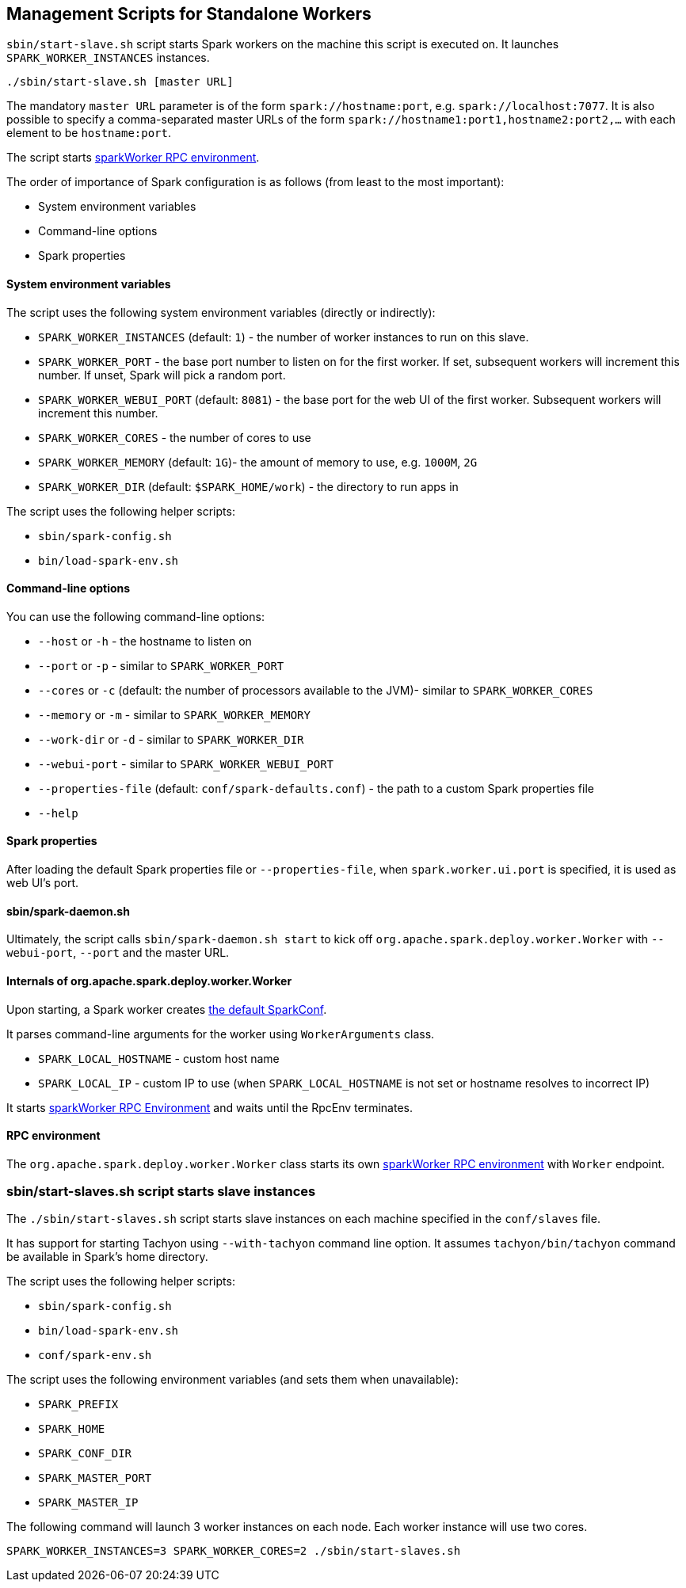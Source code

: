 == Management Scripts for Standalone Workers

`sbin/start-slave.sh` script starts Spark workers on the machine this script is executed on. It launches `SPARK_WORKER_INSTANCES` instances.

```
./sbin/start-slave.sh [master URL]
```

The mandatory `master URL` parameter is of the form `spark://hostname:port`, e.g. `spark://localhost:7077`. It is also possible to specify a comma-separated master URLs of the form `spark://hostname1:port1,hostname2:port2,...` with each element to be `hostname:port`.

The script starts <<rpcenv, sparkWorker RPC environment>>.

The order of importance of Spark configuration is as follows (from least to the most important):

* System environment variables
* Command-line options
* Spark properties

==== System environment variables

The script uses the following system environment variables (directly or indirectly):

* `SPARK_WORKER_INSTANCES` (default: `1`) - the number of worker instances to run on this slave.
* `SPARK_WORKER_PORT` - the base port number to listen on for the first worker. If set, subsequent workers will increment this number. If unset, Spark will pick a random port.
* `SPARK_WORKER_WEBUI_PORT` (default: `8081`) - the base port for the web UI of the first worker. Subsequent workers will increment this number.
* `SPARK_WORKER_CORES` - the number of cores to use
* `SPARK_WORKER_MEMORY` (default: `1G`)- the amount of memory to use, e.g. `1000M`, `2G`
* `SPARK_WORKER_DIR` (default: `$SPARK_HOME/work`) - the directory to run apps in

The script uses the following helper scripts:

* `sbin/spark-config.sh`
* `bin/load-spark-env.sh`

==== Command-line options

You can use the following command-line options:

* `--host` or `-h` - the hostname to listen on
* `--port` or `-p` - similar to `SPARK_WORKER_PORT`
* `--cores` or `-c` (default: the number of processors available to the JVM)- similar to `SPARK_WORKER_CORES`
* `--memory` or `-m` - similar to `SPARK_WORKER_MEMORY`
* `--work-dir` or `-d` - similar to `SPARK_WORKER_DIR`
* `--webui-port` - similar to `SPARK_WORKER_WEBUI_PORT`
* `--properties-file` (default: `conf/spark-defaults.conf`) - the path to a custom Spark properties file
* `--help`

==== Spark properties

After loading the default Spark properties file or `--properties-file`, when `spark.worker.ui.port` is specified, it is used as web UI's port.

==== sbin/spark-daemon.sh

Ultimately, the script calls `sbin/spark-daemon.sh start` to kick off `org.apache.spark.deploy.worker.Worker` with `--webui-port`, `--port` and the master URL.

==== Internals of org.apache.spark.deploy.worker.Worker

Upon starting, a Spark worker creates <<spark-configuration.adoc#default-configuration, the default SparkConf>>.

It parses command-line arguments for the worker using `WorkerArguments` class.

* `SPARK_LOCAL_HOSTNAME` - custom host name
* `SPARK_LOCAL_IP` - custom IP to use (when `SPARK_LOCAL_HOSTNAME` is not set or hostname resolves to incorrect IP)

It starts link:spark-rpc.adoc[sparkWorker RPC Environment] and waits until the RpcEnv terminates.

==== [[rpcenv]] RPC environment

The `org.apache.spark.deploy.worker.Worker` class starts its own link:spark-rpc.adoc[sparkWorker RPC environment]  with `Worker` endpoint.

=== sbin/start-slaves.sh script starts slave instances

The `./sbin/start-slaves.sh` script starts slave instances on each machine specified in the `conf/slaves` file.

It has support for starting Tachyon using `--with-tachyon` command line option. It assumes `tachyon/bin/tachyon` command be available in Spark's home directory.

The script uses the following helper scripts:

* `sbin/spark-config.sh`
* `bin/load-spark-env.sh`
* `conf/spark-env.sh`

The script uses the following environment variables (and sets them when unavailable):

* `SPARK_PREFIX`
* `SPARK_HOME`
* `SPARK_CONF_DIR`
* `SPARK_MASTER_PORT`
* `SPARK_MASTER_IP`

The following command will launch 3 worker instances on each node. Each worker instance will use two cores.

```
SPARK_WORKER_INSTANCES=3 SPARK_WORKER_CORES=2 ./sbin/start-slaves.sh
```
